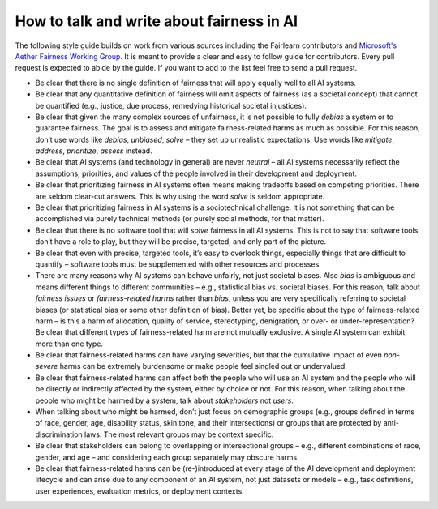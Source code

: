 .. _how_to_talk_about_fairness:

How to talk and write about fairness in AI
------------------------------------------

The following style guide builds on work from various sources including the
Fairlearn contributors and
`Microsoft's Aether Fairness Working Group <https://www.microsoft.com/en-us/ai/responsible-ai>`_.
It is meant to provide a clear and easy to follow guide for contributors.
Every pull request is expected to abide by the guide. If you want to add to
the list feel free to send a pull request.

- Be clear that there is no single definition of fairness that will apply
  equally well to all AI systems.
- Be clear that any quantitative definition of fairness will omit aspects of
  fairness (as a societal concept) that cannot be quantified (e.g., justice,
  due process, remedying historical societal injustices).
- Be clear that given the many complex sources of unfairness, it is not
  possible to fully *debias* a system or to guarantee fairness. The goal is to
  assess and mitigate fairness-related harms as much as possible.
  For this reason, don’t use words like *debias*, *unbiased*, *solve* – they
  set up unrealistic expectations. Use words like *mitigate*, *address*,
  *prioritize*, *assess* instead.
- Be clear that AI systems (and technology in general) are never *neutral* –
  all AI systems necessarily reflect the assumptions, priorities, and values
  of the people involved in their development and deployment.
- Be clear that prioritizing fairness in AI systems often means making
  tradeoffs based on competing priorities. There are seldom clear-cut answers.
  This is why using the word *solve* is seldom appropriate.
- Be clear that prioritizing fairness in AI systems is a sociotechnical
  challenge. It is not something that can be accomplished via purely technical
  methods (or purely social methods, for that matter).
- Be clear that there is no software tool that will *solve* fairness in all AI
  systems. This is not to say that software tools don’t have a role to play,
  but they will be precise, targeted, and only part of the picture.
- Be clear that even with precise, targeted tools, it’s easy to overlook
  things, especially things that are difficult to quantify – software tools
  must be supplemented with other resources and processes.
- There are many reasons why AI systems can behave unfairly, not just societal
  biases. Also *bias* is ambiguous and means different things to different
  communities – e.g., statistical bias vs. societal biases. For this reason,
  talk about *fairness issues* or *fairness-related harms* rather than
  *bias*, unless you are very specifically referring to societal biases
  (or statistical bias or some other definition of bias). Better yet, be
  specific about the type of fairness-related harm – is this a harm of
  allocation, quality of service, stereotyping, denigration, or over- or
  under-representation? Be clear that different types of fairness-related
  harm are not mutually exclusive. A single AI system can exhibit more than
  one type.
- Be clear that fairness-related harms can have varying severities, but that
  the cumulative impact of even *non-severe* harms can be extremely burdensome
  or make people feel singled out or undervalued.
- Be clear that fairness-related harms can affect both the people who will use
  an AI system and the people who will be directly or indirectly affected by
  the system, either by choice or not. For this reason, when talking about the
  people who might be harmed by a system, talk about *stakeholders* not
  *users*.
- When talking about who might be harmed, don’t just focus on demographic
  groups (e.g., groups defined in terms of race, gender, age, disability
  status, skin tone, and their intersections) or groups that are protected by
  anti-discrimination laws. The most relevant groups may be context specific.
- Be clear that stakeholders can belong to overlapping or intersectional
  groups – e.g., different combinations of race, gender, and age – and
  considering each group separately may obscure harms.
- Be clear that fairness-related harms can be (re-)introduced at every stage
  of the AI development and deployment lifecycle and can arise due to any
  component of an AI system, not just datasets or models – e.g., task
  definitions, user experiences, evaluation metrics, or deployment contexts.
